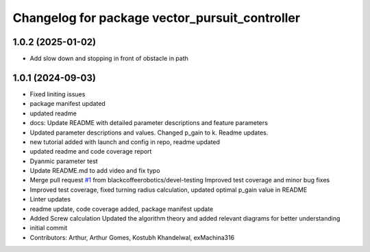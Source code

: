 ^^^^^^^^^^^^^^^^^^^^^^^^^^^^^^^^^^^^^^^^^^^^^^^
Changelog for package vector_pursuit_controller
^^^^^^^^^^^^^^^^^^^^^^^^^^^^^^^^^^^^^^^^^^^^^^^

1.0.2 (2025-01-02)
------------------
* Add slow down and stopping in front of obstacle in path

1.0.1 (2024-09-03)
------------------
* Fixed liniting issues
* package manifest updated
* updated readme
* docs: Update README with detailed parameter descriptions and feature parameters
* Updated parameter descriptions and values. Changed p_gain to k. Readme updates.
* new tutorial added with launch and config in repo, readme updated
* updated readme and code coverage report
* Dyanmic parameter test
* Update README.md to add video and fix typo
* Merge pull request `#1 <https://github.com/blackcoffeerobotics/vector_pursuit_controller/issues/1>`_ from blackcoffeerobotics/devel-testing
  Improved test coverage and minor bug fixes
* Improved test coverage, fixed turning radius calculation, updated optimal p_gain value in README
* Linter updates
* readme update, code coverage added, package manifest update
* Added Screw calculation
  Updated the algorithm theory and added relevant diagrams for better understanding
* initial commit
* Contributors: Arthur, Arthur Gomes, Kostubh Khandelwal, exMachina316

